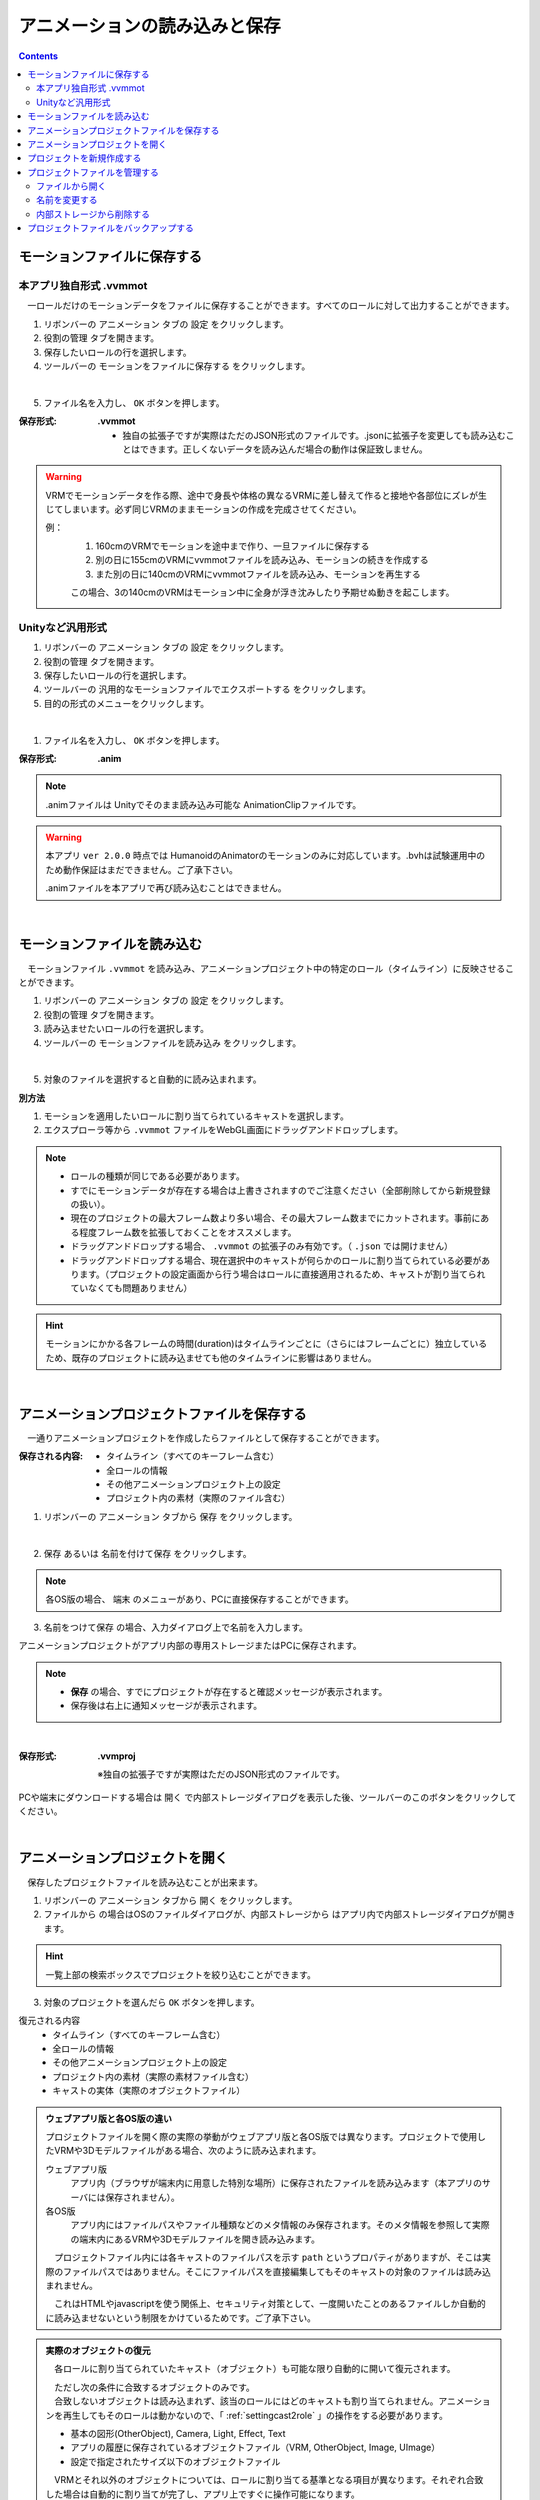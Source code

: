.. index:: アニメーションの読み込みと保存（アニメーションプロジェクト）

#########################################
アニメーションの読み込みと保存
#########################################

.. contents::




.. index:: モーションの保存（アニメーションプロジェクト）

.. _savemotionfile:

モーションファイルに保存する
=====================================

.. index:: モーションを.vvmmot形式で保存

本アプリ独自形式 .vvmmot
------------------------------------

　一ロールだけのモーションデータをファイルに保存することができます。すべてのロールに対して出力することができます。

1. リボンバーの ``アニメーション`` タブの ``設定`` をクリックします。

2. ``役割の管理`` タブを開きます。

3. 保存したいロールの行を選択します。

4. ツールバーの ``モーションをファイルに保存する`` をクリックします。

.. image:: img/loadsave_1.png
    :align: center

|

5. ファイル名を入力し、 ``OK`` ボタンを押します。

:保存形式:
    **.vvmmot**
    
    * 独自の拡張子ですが実際はただのJSON形式のファイルです。.jsonに拡張子を変更しても読み込むことはできます。正しくないデータを読み込んだ場合の動作は保証致しません。

.. warning::
    VRMでモーションデータを作る際、途中で身長や体格の異なるVRMに差し替えて作ると接地や各部位にズレが生じてしまいます。必ず同じVRMのままモーションの作成を完成させてください。

    例：
        1. 160cmのVRMでモーションを途中まで作り、一旦ファイルに保存する
        2. 別の日に155cmのVRMにvvmmotファイルを読み込み、モーションの続きを作成する
        3. また別の日に140cmのVRMにvvmmotファイルを読み込み、モーションを再生する
    
        この場合、3の140cmのVRMはモーション中に全身が浮き沈みしたり予期せぬ動きを起こします。


.. index:: モーションを.anim形式で保存

Unityなど汎用形式
-----------------------------------

1. リボンバーの ``アニメーション`` タブの ``設定`` をクリックします。

2. ``役割の管理`` タブを開きます。

3. 保存したいロールの行を選択します。

4. ツールバーの ``汎用的なモーションファイルでエクスポートする`` をクリックします。

5. 目的の形式のメニューをクリックします。

.. image:: img/loadsave_d.png
    :align: center

|

1. ファイル名を入力し、 ``OK`` ボタンを押します。

:保存形式:
    **.anim** 

.. note::
    .animファイルは Unityでそのまま読み込み可能な AnimationClipファイルです。

.. warning::
    本アプリ ``ver 2.0.0`` 時点では HumanoidのAnimatorのモーションのみに対応しています。.bvhは試験運用中のため動作保証はまだできません。ご了承下さい。

    .animファイルを本アプリで再び読み込むことはできません。

| 

.. index:: モーションの読み込み（アニメーションプロジェクト）

モーションファイルを読み込む
=================================

　モーションファイル ``.vvmmot`` を読み込み、アニメーションプロジェクト中の特定のロール（タイムライン）に反映させることができます。

1. リボンバーの ``アニメーション`` タブの ``設定`` をクリックします。

2. ``役割の管理`` タブを開きます。

3. 読み込ませたいロールの行を選択します。

4. ツールバーの ``モーションファイルを読み込み`` をクリックします。

.. image:: img/loadsave_2.png
    :align: center

|

5. 対象のファイルを選択すると自動的に読み込まれます。

**別方法**

1. モーションを適用したいロールに割り当てられているキャストを選択します。
2. エクスプローラ等から ``.vvmmot`` ファイルをWebGL画面にドラッグアンドドロップします。

.. note::
    * ロールの種類が同じである必要があります。
    * すでにモーションデータが存在する場合は上書きされますのでご注意ください（全部削除してから新規登録の扱い）。
    * 現在のプロジェクトの最大フレーム数より多い場合、その最大フレーム数までにカットされます。事前にある程度フレーム数を拡張しておくことをオススメします。
    * ドラッグアンドドロップする場合、 ``.vvmmot`` の拡張子のみ有効です。（ ``.json`` では開けません）
    * ドラッグアンドドロップする場合、現在選択中のキャストが何らかのロールに割り当てられている必要があります。（プロジェクトの設定画面から行う場合はロールに直接適用されるため、キャストが割り当てられていなくても問題ありません）

.. hint::
    　モーションにかかる各フレームの時間(duration)はタイムラインごとに（さらにはフレームごとに）独立しているため、既存のプロジェクトに読み込ませても他のタイムラインに影響はありません。

|

.. index:: アニメーションプロジェクトの保存（アニメーションプロジェクト）

.. _saveproject:

アニメーションプロジェクトファイルを保存する
===================================================

　一通りアニメーションプロジェクトを作成したらファイルとして保存することができます。


:保存される内容:
    * タイムライン（すべてのキーフレーム含む）
    * 全ロールの情報
    * その他アニメーションプロジェクト上の設定
    * プロジェクト内の素材（実際のファイル含む）

1. リボンバーの ``アニメーション`` タブから ``保存`` をクリックします。

.. image:: img/loadsave_3.png
    :align: center

|

2.  ``保存`` あるいは ``名前を付けて保存`` をクリックします。

.. image:: img/loadsave_4.png
    :align: center

.. note::
    各OS版の場合、 ``端末`` のメニューがあり、PCに直接保存することができます。

3.  ``名前をつけて保存`` の場合、入力ダイアログ上で名前を入力します。

アニメーションプロジェクトがアプリ内部の専用ストレージまたはPCに保存されます。

.. note::
    * **保存** の場合、すでにプロジェクトが存在すると確認メッセージが表示されます。
    * 保存後は右上に通知メッセージが表示されます。


|


:保存形式: 
    **.vvmproj**

    ※独自の拡張子ですが実際はただのJSON形式のファイルです。


.. |projopen| image:: img/loadsave_5.png


|projopen| PCや端末にダウンロードする場合は ``開く`` で内部ストレージダイアログを表示した後、ツールバーのこのボタンをクリックしてください。



|

.. index:: 
    アニメーションプロジェクトを開く（アニメーションプロジェクト）
    実際のオブジェクトの復元
    オブジェクトを開いた後の挙動

アニメーションプロジェクトを開く
=================================

　保存したプロジェクトファイルを読み込むことが出来ます。

1. リボンバーの ``アニメーション`` タブから ``開く`` をクリックします。

2. ``ファイルから`` の場合はOSのファイルダイアログが、``内部ストレージから`` はアプリ内で内部ストレージダイアログが開きます。

.. hint::
    一覧上部の検索ボックスでプロジェクトを絞り込むことができます。

3. 対象のプロジェクトを選んだら ``OK`` ボタンを押します。


復元される内容
    * タイムライン（すべてのキーフレーム含む）
    * 全ロールの情報
    * その他アニメーションプロジェクト上の設定
    * プロジェクト内の素材（実際の素材ファイル含む）
    * キャストの実体（実際のオブジェクトファイル）

.. admonition:: ウェブアプリ版と各OS版の違い

    プロジェクトファイルを開く際の実際の挙動がウェブアプリ版と各OS版では異なります。プロジェクトで使用したVRMや3Dモデルファイルがある場合、次のように読み込まれます。

    ウェブアプリ版
        アプリ内（ブラウザが端末内に用意した特別な場所）に保存されたファイルを読み込みます（本アプリのサーバには保存されません）。

    各OS版
        アプリ内にはファイルパスやファイル種類などのメタ情報のみ保存されます。そのメタ情報を参照して実際の端末内にあるVRMや3Dモデルファイルを開き読み込みます。

    　プロジェクトファイル内には各キャストのファイルパスを示す ``path`` というプロパティがありますが、そこは実際のファイルパスではありません。そこにファイルパスを直接編集してもそのキャストの対象のファイルは読み込まれません。

    　これはHTMLやjavascriptを使う関係上、セキュリティ対策として、一度開いたことのあるファイルしか自動的に読み込ませないという制限をかけているためです。ご了承下さい。

.. admonition:: 実際のオブジェクトの復元

    　各ロールに割り当てられていたキャスト（オブジェクト）も可能な限り自動的に開いて復元されます。
    
    | 　ただし次の条件に合致するオブジェクトのみです。
    | 　合致しないオブジェクトは読み込まれず、該当のロールにはどのキャストも割り当てられません。アニメーションを再生してもそのロールは動かないので、「 :ref:`settingcast2role` 」の操作をする必要があります。
    
    * 基本の図形(OtherObject), Camera, Light, Effect, Text
    * アプリの履歴に保存されているオブジェクトファイル（VRM, OtherObject, Image, UImage）
    * 設定で指定されたサイズ以下のオブジェクトファイル
 

    　VRMとそれ以外のオブジェクトについては、ロールに割り当てる基準となる項目が異なります。それぞれ合致した場合は自動的に割り当てが完了し、アプリ上ですぐに操作可能になります。

    .. csv-table::
        :header-rows: 1

        種類, 基準
        VRM, VRMのタイトル
        OtherObject, ファイル名
        Image, ファイル名
        UImage, ファイル名
        上記以外, 種類に応じて自動的に

    ※ここではAudioは含みません。 

.. caution::
    これまでに開いていたプロジェクトの内容はリセットされます。

    設定 ``プロジェクトを開いた時、このサイズを超えるファイルを自動的に読み込まない。`` を有効なサイズにしている場合、アニメーションプロジェクトを開く際にサイズを超えた各オブジェクトは読み込みをスキップします。この場合、後から該当するオブジェクトのファイルを開いてください。ロールとキャストの復元については上記の通りです。



.. index:: プロジェクトを新規作成する（アニメーションプロジェクト）

プロジェクトを新規作成する
===============================


　プロジェクトを新規作成します。アプリ起動時は必要ありません。すでに開いているプロジェクトを一からやり直したい場合などに利用します。

1. リボンバーの ``アニメーション`` タブから ``新規作成`` をクリックします。


新規作成で行われること
    * アニメーションプロジェクトをすべて削除（SystemEffect、BGM、SE、Stageを除く）
    * 読み込み済みのすべてのVRoid/VRM、各オブジェクトの削除


|

.. index:: プロジェクトファイルを管理する（アニメーションプロジェクト）

プロジェクトファイルを管理する
====================================

　保存したプロジェクトファイルを内部ストレージダイアログで管理できます。

1. リボンバーの ``アニメーション`` タブから ``開く`` をクリックします。

.. image:: img/loadsave_6.png
    :align: center

|


2. 内部ストレージダイアログが開かれます。

|

ファイルから開く
---------------------

1. ツールバー上のこのボタンをクリックします。

.. image:: img/loadsave_7.png
    :align: center

|


1. 対象の拡張子 .vvmproj または .json のファイルを選択して開きます。

※正しくないデータを読み込んだ場合の動作は保証致しません。

|

名前を変更する
----------------

1. ツールバー上のこのボタンをクリックし、新しい名前を入力します。

.. image:: img/loadsave_8.png
    :align: center

|

内部ストレージから削除する
-----------------------------

1. ツールバー上のこのボタンをクリックします。

.. image:: img/loadsave_9.png
    :align: center

|

.. note::
    プロジェクトに紐づいた素材も全てアプリ内から削除されます。


.. index:: プロジェクトファイルをバックアップする（アニメーションプロジェクト）
    バックアップ
    バックアップの復元

プロジェクトファイルをバックアップする
=========================================

　現在開いているプロジェクトを、定期的にバックアップすることができます。

1. アプリの設定を開きます。
2. アプリケーションタブにある ``プロジェクトをバックアップする`` にチェックを入れます。
3. バックアップの間隔に、どのくらいの頻度でバックアップを自動的にするか目的の分を指定します。

.. image:: img/loadsave_b.png
    :align: center

4. 内部ストレージダイアログを開くと、 ``%BACKUP%`` の名称で保存されています。

.. image:: img/loadsave_c.png
    :align: center

|

.. admonition:: バックアップの作動するきっかけ

    バックアップは次の操作をすると動作の対象となり、指定の間隔で作動します。

    * フレームの最大数を変更した
    * キーフレームを登録・削除した
    * キーフレームをクリップボードから貼り付けた
    * タイムラインの内容をクリアした
    * ロールおよびタイムラインを削除した

    逆をいえば、キーフレームに登録さえしなければ古いバックアップを上書きせずに新しい操作を行い続けることができます。


　予期せぬ事態が起きてアプリが終了したり継続不可能になった場合、 ``%BACKUP%.vvmproj`` を開けば以前の状態からすぐ再開できるようになります。

.. warning::
    バックアップされたプロジェクトファイルを開いた後、改めて保存する際はファイル名を変更してください。 ``%BACKUP%`` が入ったファイル名では保存できません。

